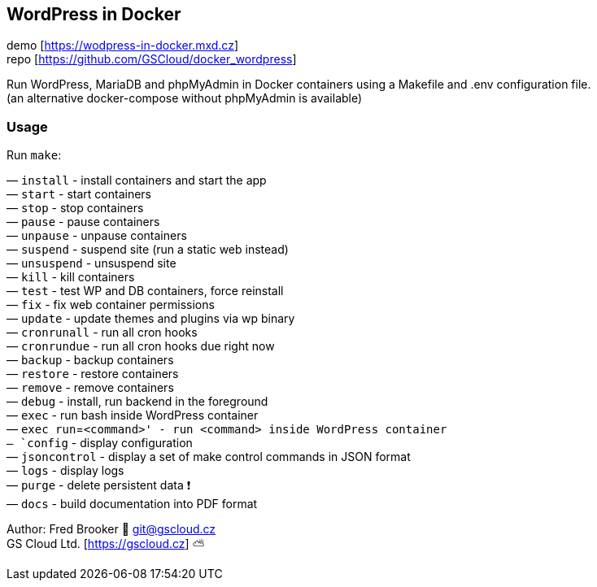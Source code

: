== WordPress in Docker

demo [https://wodpress-in-docker.mxd.cz] +
repo [https://github.com/GSCloud/docker_wordpress]

Run WordPress, MariaDB and phpMyAdmin in Docker containers using a
Makefile and .env configuration file. +
(an alternative docker-compose without phpMyAdmin is available)

=== Usage

Run `make`:

— `install` - install containers and start the app +
— `start` - start containers +
— `stop` - stop containers +
— `pause` - pause containers +
— `unpause` - unpause containers +
— `suspend` - suspend site (run a static web instead) +
— `unsuspend` - unsuspend site +
— `kill` - kill containers +
— `test` - test WP and DB containers, force reinstall +
— `fix` - fix web container permissions +
— `update` - update themes and plugins via wp binary +
— `cronrunall` - run all cron hooks +
— `cronrundue` - run all cron hooks due right now +
— `backup` - backup containers +
— `restore` - restore containers +
— `remove` - remove containers +
— `debug` - install, run backend in the foreground +
— `exec` - run bash inside WordPress container +
— `exec run`=`<command>' - run <command> inside WordPress container +
— `config` - display configuration +
— `jsoncontrol` - display a set of make control commands in JSON
format +
— `logs` - display logs +
— `purge` - delete persistent data ❗️ +
— `docs` - build documentation into PDF format

Author: Fred Brooker 💌 git@gscloud.cz +
GS Cloud Ltd. [https://gscloud.cz] ⛅️
